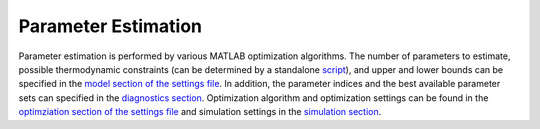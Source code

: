 .. _param_ext:

Parameter Estimation
====================
Parameter estimation is performed by various MATLAB optimization algorithms. The number of parameters to estimate, possible thermodynamic constraints (can be determined by a standalone `script <https://github.com/jpgsantos/Subcellular_workflow/blob/master/Matlab/Code/Standalone/get_thermodynamic_constraints.m>`_), and upper and lower bounds can be specified in the `model section of the settings file <https://subcellular-workflow.readthedocs.io/en/master/Settings_file.html#model>`_. In addition, the parameter indices and the best available parameter sets can specified in the `diagnostics section <https://subcellular-workflow.readthedocs.io/en/master/Settings_file.html#diagnostics>`_. Optimization algorithm and optimization settings can be found in the `optimziation section of the settings file <https://subcellular-workflow.readthedocs.io/en/master/Settings_file.html#optimization>`_ and simulation settings in the  `simulation section <https://subcellular-workflow.readthedocs.io/en/master/Settings_file.html#simulation>`_.
